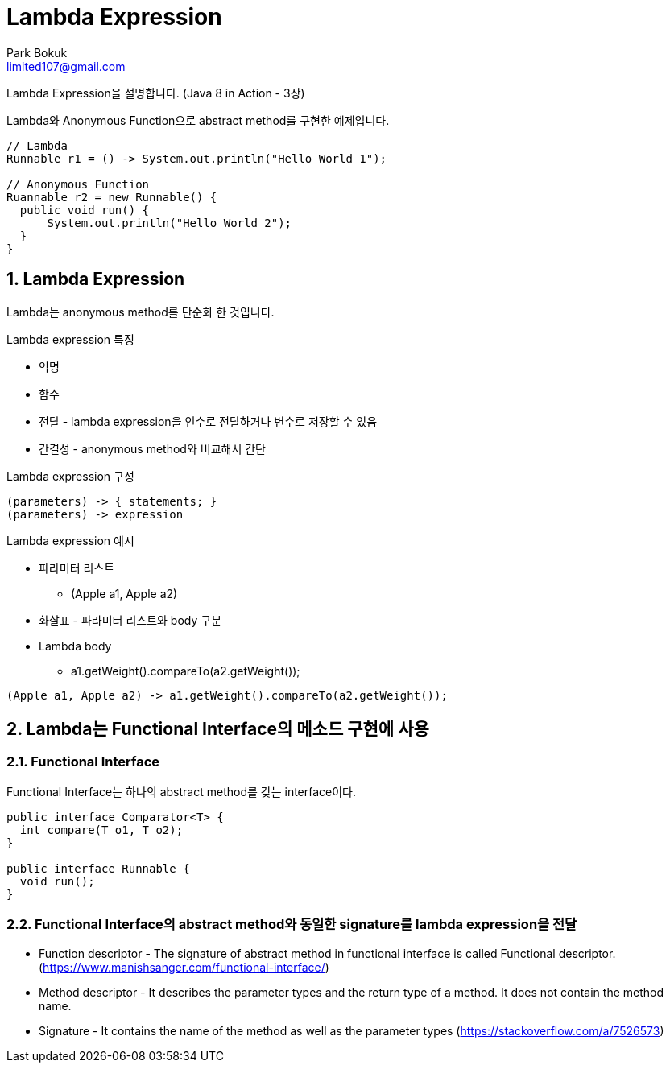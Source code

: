 = Lambda Expression
Park Bokuk <limited107@gmail.com>
:sectnums:

[.lead]
Lambda Expression을 설명합니다. (Java 8 in Action - 3장)

Lambda와 Anonymous Function으로 abstract method를 구현한 예제입니다.

[source, java]
----
// Lambda 
Runnable r1 = () -> System.out.println("Hello World 1");

// Anonymous Function
Ruannable r2 = new Runnable() {
  public void run() {
      System.out.println("Hello World 2");
  }
}
----

== Lambda Expression
Lambda는 anonymous method를 단순화 한 것입니다.

.Lambda expression 특징
* 익명
* 함수 
* 전달 - lambda expression을 인수로 전달하거나 변수로 저장할 수 있음
* 간결성 - anonymous method와 비교해서 간단

.Lambda expression 구성
[source]
----
(parameters) -> { statements; }
(parameters) -> expression
----

.Lambda expression 예시
* 파라미터 리스트
- (Apple a1, Apple a2)
* 화살표 - 파라미터 리스트와 body 구분 
* Lambda body
- a1.getWeight().compareTo(a2.getWeight());

[source, java]
----
(Apple a1, Apple a2) -> a1.getWeight().compareTo(a2.getWeight());
----

== Lambda는 Functional Interface의 메소드 구현에 사용
=== Functional Interface
Functional Interface는 하나의 abstract method를 갖는 interface이다.

[source, java]
----
public interface Comparator<T> {
  int compare(T o1, T o2);
}

public interface Runnable {
  void run();
}
----

=== Functional Interface의 abstract method와 동일한 signature를 lambda expression을 전달
* Function descriptor - The signature of abstract method in functional interface is called Functional descriptor. (https://www.manishsanger.com/functional-interface/)
* Method descriptor - It describes the parameter types and the return type of a method. It does not contain the method name.
* Signature - It contains the name of the method as well as the parameter types
(https://stackoverflow.com/a/7526573)
